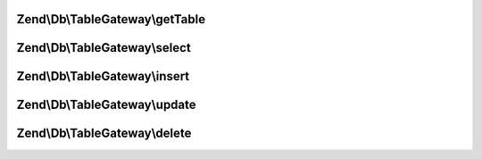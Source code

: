 .. Db/TableGateway/TableGatewayInterface.php generated using docpx on 01/30/13 03:32am


Zend\\Db\\TableGateway\\getTable
================================

.. function:: Zend\Db\TableGateway\getTable()



Zend\\Db\\TableGateway\\select
==============================

.. function:: Zend\Db\TableGateway\select()



Zend\\Db\\TableGateway\\insert
==============================

.. function:: Zend\Db\TableGateway\insert()



Zend\\Db\\TableGateway\\update
==============================

.. function:: Zend\Db\TableGateway\update()



Zend\\Db\\TableGateway\\delete
==============================

.. function:: Zend\Db\TableGateway\delete()



